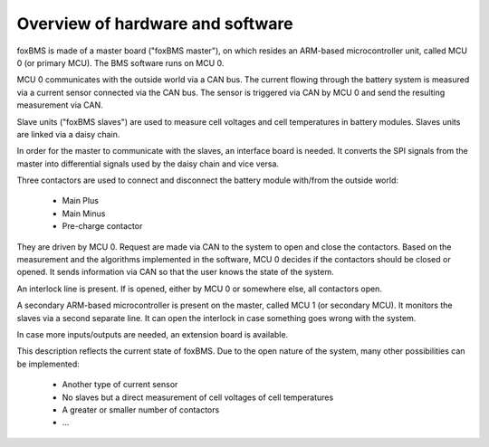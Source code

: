 Overview of hardware and software
=================================

foxBMS is made of a master board ("foxBMS master"), on which resides an ARM-based microcontroller unit, called MCU 0 (or primary MCU). The BMS software runs on MCU 0.

MCU 0 communicates with the outside world via a CAN bus. The current flowing through the battery system is measured via a current sensor connected via the CAN bus.
The sensor is triggered via CAN by MCU 0 and send the resulting measurement via CAN. 

Slave units ("foxBMS slaves") are used to measure cell voltages and cell temperatures in battery modules. Slaves units are linked via a daisy chain.

In order for the master to communicate with the slaves, an interface board is needed. It converts the SPI signals from the master into differential signals used by the daisy chain and vice versa.

Three contactors are used to connect and disconnect the battery module with/from the outside world:

 - Main Plus
 - Main Minus
 - Pre-charge contactor

They are driven by MCU 0. Request are made via CAN to the system to open and close the contactors.
Based on the measurement and the algorithms implemented in the software, MCU 0 decides if the contactors should be closed or opened. It sends information via CAN so that the user knows the state of the system.

An interlock line is present. If is opened, either by MCU 0 or somewhere else, all contactors open.

A secondary ARM-based microcontroller is present on the master, called MCU 1 (or secondary MCU). It monitors the slaves via a second separate line. It can open the interlock in case something goes wrong with the system.

In case more inputs/outputs are needed, an extension board is available.

This description reflects the current state of foxBMS. Due to the open nature of the system, many other possibilities can be implemented:

 - Another type of current sensor
 - No slaves but a direct measurement of cell voltages of cell temperatures
 - A greater or smaller number of contactors
 - ...
